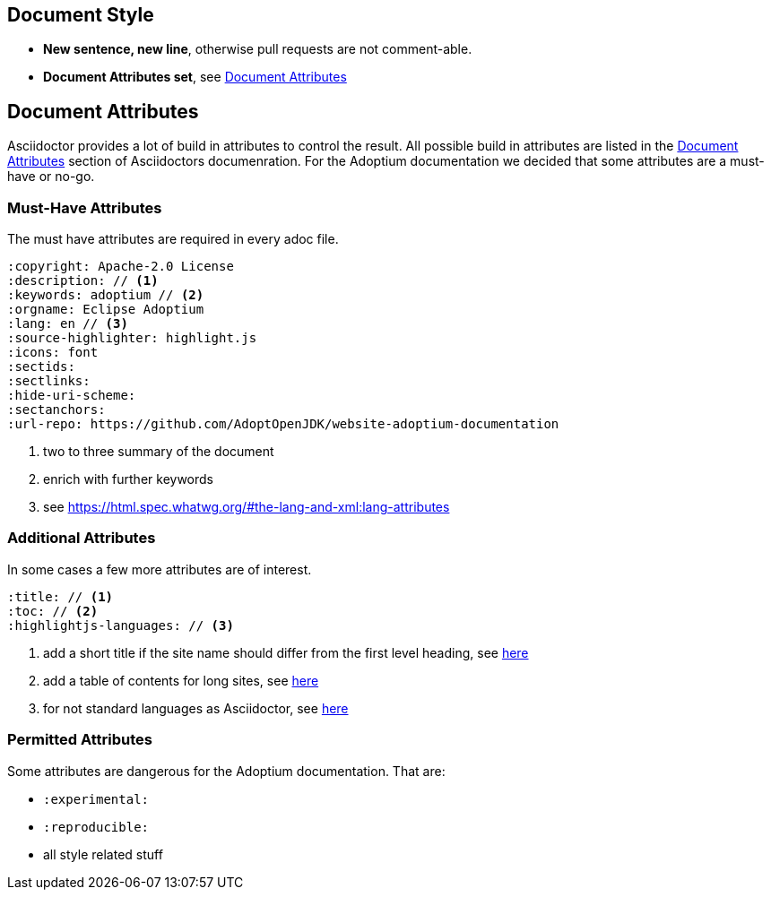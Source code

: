 
== Document Style
* **New sentence, new line**, otherwise pull requests are not comment-able.
* **Document Attributes set**, see <<_document_attributes>>

== Document Attributes
Asciidoctor provides a lot of build in attributes to control the result.
All possible build in attributes are listed in the https://docs.asciidoctor.org/asciidoc/latest/attributes/document-attributes/[Document Attributes] section of Asciidoctors documenration.
For the Adoptium documentation we decided that some attributes are a must-have or no-go.

=== Must-Have Attributes
The must have attributes are required in every adoc file.

[source,asciidoc]
----
:copyright: Apache-2.0 License
:description: // <1>
:keywords: adoptium // <2>
:orgname: Eclipse Adoptium
:lang: en // <3>
:source-highlighter: highlight.js
:icons: font
:sectids:
:sectlinks:
:hide-uri-scheme:
:sectanchors:
:url-repo: https://github.com/AdoptOpenJDK/website-adoptium-documentation
----
<1> two to three summary of the document
<2> enrich with further keywords
<3> see https://html.spec.whatwg.org/#the-lang-and-xml:lang-attributes

=== Additional Attributes
In some cases a few more attributes are of interest.
[source,asciidoctor]
----
:title: // <1>
:toc: // <2>
:highlightjs-languages: // <3>
----
<1> add a short title if the site name should differ from the first level heading, see https://docs.asciidoctor.org/asciidoc/latest/document/title/#title-attr[here]
<2> add a table of contents for long sites, see https://docs.asciidoctor.org/asciidoc/latest/toc/[here]
<3> for not standard languages as Asciidoctor, see https://highlightjs.org/download/[here]

=== Permitted Attributes
Some attributes are dangerous for the Adoptium documentation.
That are:

* `:experimental:`
* `:reproducible:`
* all style related stuff